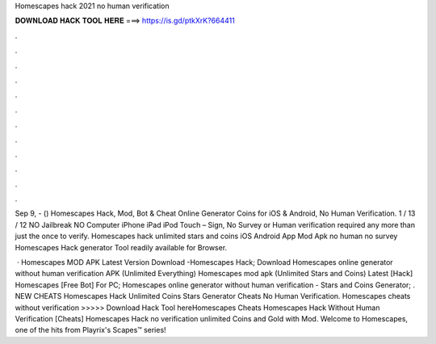 Homescapes hack 2021 no human verification



𝐃𝐎𝐖𝐍𝐋𝐎𝐀𝐃 𝐇𝐀𝐂𝐊 𝐓𝐎𝐎𝐋 𝐇𝐄𝐑𝐄 ===> https://is.gd/ptkXrK?664411



.



.



.



.



.



.



.



.



.



.



.



.

Sep 9, - () Homescapes Hack, Mod, Bot & Cheat Online Generator Coins for iOS & Android, No Human Verification. 1 / 13 / 12 NO Jailbreak NO Computer iPhone iPad iPod Touch – Sign, No Survey or Human verification required any more than just the once to verify. Homescapes hack unlimited stars and coins iOS Android App Mod Apk no human no survey Homescapes Hack generator Tool readily available for Browser.

 · Homescapes MOD APK Latest Version Download -Homescapes Hack; Download Homescapes online generator without human verification APK (Unlimited Everything) Homescapes mod apk (Unlimited Stars and Coins) Latest [Hack] Homescapes [Free Bot] For PC; Homescapes online generator without human verification - Stars and Coins Generator; . NEW CHEATS Homescapes Hack Unlimited Coins Stars Generator Cheats No Human Verification. Homescapes cheats without verification >>>>> Download Hack Tool hereHomescapes Cheats Homescapes Hack Without Human Verification [Cheats] Homescapes Hack no verification unlimited Coins and Gold with Mod. Welcome to Homescapes, one of the hits from Playrix's Scapes™️ series!

